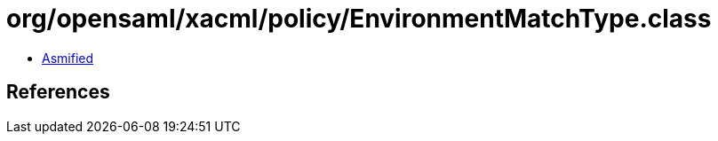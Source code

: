 = org/opensaml/xacml/policy/EnvironmentMatchType.class

 - link:EnvironmentMatchType-asmified.java[Asmified]

== References


